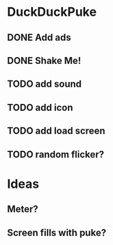 
* DuckDuckPuke
** DONE Add ads
** DONE Shake Me!
** TODO add sound
** TODO add icon
** TODO add load screen
** TODO random flicker?

* Ideas
** Meter?
** Screen fills with puke?
